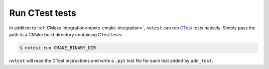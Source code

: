 .. _howto-ctest:

Run CTest tests
===============

In addition to :ref:`CMake integration<howto-cmake-integration>`, ``nvtest`` can run `CTest <https://cmake.org/cmake/help/latest/manual/ctest.1.html>`_ tests natively.  Simply pass the path to a CMake build directory containing CTest tests:

.. code-block:: console

    $ nvtest run CMAKE_BINARY_DIR

``nvtest`` will read the CTest instructions and write a ``.pyt`` test file for each test added by ``add_test``.
